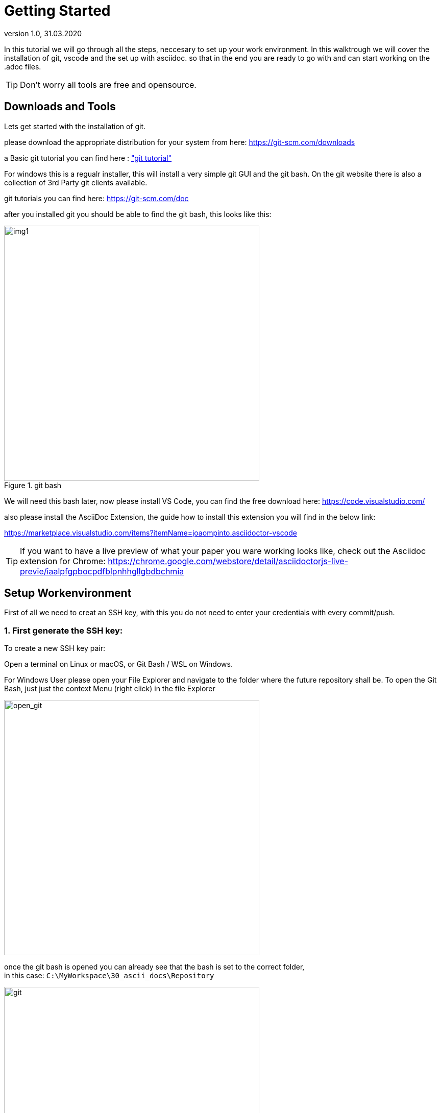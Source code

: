 = Getting Started
:revnumber: 1.0 
:revdate: 31.03.2020
:imagesdir: images

In this tutorial we will go through all the steps, neccesary to set up your work environment.
In this walktrough we will cover the installation of git, vscode and the set up with asciidoc.
so that in the end you are ready to go with and can start working on the .adoc files.

TIP: Don't worry all tools are free and opensource.

== Downloads and Tools

Lets get started with the installation of git.

please download the appropriate distribution for your system from here:
https://git-scm.com/downloads

a Basic git tutorial you can find here : https://www.youtube.com/watch?v=SWYqp7iY_Tc["git tutorial"]

For windows this is a regualr installer, this will install a very simple git GUI and the git bash. On the git website there is also a collection of 3rd Party git clients available.

git tutorials you can find here: https://git-scm.com/doc

after you installed git you should be able to find the git bash, this looks like this:

image::git_bash.png[img1, 500, title="git bash"]

We will need this bash later, now please install VS Code, you can find the free download here:
https://code.visualstudio.com/

also please install the AsciiDoc Extension, the guide how to install this extension you will find in the below link:

https://marketplace.visualstudio.com/items?itemName=joaompinto.asciidoctor-vscode


TIP: If you want to have a live preview of what your paper you ware working looks like, 
check out the Asciidoc extension for Chrome: https://chrome.google.com/webstore/detail/asciidoctorjs-live-previe/iaalpfgpbocpdfblpnhhgllgbdbchmia


== Setup Workenvironment

First of all we need to creat an SSH key, with this you do not need to enter your credentials with every commit/push.

=== 1. First generate the SSH key:
To create a new SSH key pair:

Open a terminal on Linux or macOS, or Git Bash / WSL on Windows.

For Windows User please open your File Explorer and navigate to the folder where the future repository shall be.
To open the Git Bash, just just the context Menu (right click) in the file Explorer

image::open_git_bash.png[open_git, 500, titel="open git bash"]

once the git bash is opened you can already see that the bash is set to the correct folder, +
in this case: ``C:\MyWorkspace\30_ascii_docs\Repository``

image::git_bash4.png[git, 500, titel="git bash"]

to insert copied commands from this tutorial, the usual "Ctrl + C" and "Ctrl + V" will not work, instead you can still use "Crtl + C", to copy the commands to the clipboard and than paste the command into the terminal, by using either the context menu or the "insert"-button on your keyboard

image::ins_git_bash.png[ins_git, 500, titel="git bash insert copied commands"]

Now lets get back to the SSH key generation...

*Generate a new ED25519 SSH key pair:*

    ssh-keygen -t ed25519 -C "email@example.com"

Or, if you want to use RSA:

    ssh-keygen -t rsa -b 4096 -C "email@example.com"

The -C flag adds a comment in the key in case you have multiple of them
and want to tell which is which. It is optional.


Next, you will be prompted to input a file path to save your SSH key pair to.
If you don't already have an SSH key pair and aren't generating a deploy key,
use the suggested path by pressing "Enter". Using the suggested path will normally allow your SSH client to automatically use the SSH key pair with no additional configuration.
If you already have an SSH key pair with the suggested file path, you will need
to input a new file path and declare what host
this SSH key pair will be used for in your ~/.ssh/config file.


Once the path is decided, you will be prompted to input a password to
secure your new SSH key pair. It's a best practice to use a password,
but it's not required and you can skip creating it by pressing
"Enter" twice.

NOTE: Please note when entering your password, this will not be displayed in the terminal and also the cursor will not move while typing

If, in any case, you want to add or change the password of your SSH key pair,
you can use the -p flag:

    ssh-keygen -p -f <keyname>

=== 2. Add the SSH key to your GitLab Account

Copy your public SSH key to the clipboard by using one of the commands below
depending on your Operating System:

macOS:

    pbcopy < ~/.ssh/id_ed25519.pub

WSL / GNU/Linux (requires the xclip package):

    xclip -sel clip < ~/.ssh/id_ed25519.pub

Git Bash on Windows: 

    cat ~/.ssh/id_ed25519.pub | clip

You can also open the key in a graphical editor and copy it from there,
but be careful not to accidentally change anything.

NOTE: If you opted to create an RSA key, the name might differ.


Add your public SSH key to your GitLab account by:

Clicking your avatar in the upper right corner and selecting Settings.

image::git_add_ssh_key1.png[img2, 1100, title="GitLab Settings"]

Navigating to SSH Keys and pasting your public key in the Key field. If you:

Created the key with a comment, this will appear in the Title field.
Created the key without a comment, give your key an identifiable title like Work Laptop or Home Workstation.


Click the Add key button.

NOTE: If you manually copied your public SSH key make sure you copied the entire
key starting with ssh-ed25519 (or ssh-rsa) and ending with your email.

image::git_add_ssh_key2.png[img3, 1100, title="GitLab add SSH Key"]

=== 3. Testing that everything is set up correctly
To test whether your SSH key was added correctly, run the following command in
your terminal:

    ssh -T git@code.asam.net

The first time you connect to GitLab via SSH, you will be asked to verify the
authenticity of the GitLab host you are connecting to.
For example, when connecting to GitLab.com, answer yes to add GitLab.com to
the list of trusted hosts:

    The authenticity of host 'gitlab.com (35.231.145.151)' can't be established.
    ECDSA key fingerprint is SHA256:HbW3g8zUjNSksFbqTiUWPWg2Bq1x8xdGUrliXFzSnUw.
    Are you sure you want to continue connecting (yes/no)? yes
    Warning: Permanently added 'gitlab.com' (ECDSA) to the list of known hosts.

NOTE: For GitLab.com, consult the SSH host keys fingerprints, to make sure you're connecting to the correct server. Once added to the list of known hosts, you won't be asked to validate the authenticity of GitLab's host again. Run the above command once more, and you should only receive a Welcome to GitLab, @username! message. If the welcome message doesn't appear, run SSH's verbose mode by replacing -T with -vvvT to understand where the error is.

if everything worked fine it can look similar to this:

image::git_bash2.png[img4, 500, title="GitLab SSH check"]

== Setting up your local repository

To set up your local repository open the git bash in the folder where you want to have your repository. You can do so by using you context menu. enter the following line in the bash (see the above steps in the key generating section):

    git clone git@code.asam.net:simulation/opendrive.git

If the clone was successful it looks like this:

image::git_bash3.png[img5, 500, title="GitLab SSH check"]

Now we need to open this repository with our install Editor - in case of this tutorial VS-Code
To do so, please start VS-Code:

image::vscode2.png[img61, 600, title="Visual Studio Code"]

Now use the "open folder" command to open the cloned repository. Once the repsoitory is loaded into VS-Code the integraded source control will also enable you to pull and commit to the ASAM Gitlab. 

There are a few extensions that will help you get along with the source control and ascii-doc. +
Please install the following two extensions to VS-Code:

. AsciiDoc
. Git Graph

Go to the Extension Menu (marked as `1` in the image below) and search (marked as `2`) for the two mentioned extensions

image::vscode_ext.png[img61, 600, title="Visual Studio Code Extension"]

Now your work environment is set up. 

image::vscode1.png[img6, 1100, title="Visual Studio Code"]

By default your local repository will always be clone from the master-branch, as explaned in the <<Workflow_Tutorial.adoc>> you need to create your own branch to work on the concept paper. You can do so either using the git bash

TIP: If you want to have a live preview of what your paper you ware working looks like, 
check out the Asciidoc extension for Chrome: https://chrome.google.com/webstore/detail/asciidoctorjs-live-previe/iaalpfgpbocpdfblpnhhgllgbdbchmia
This is also available for other browsers

=== Switch to a other branch on your local copy

IMPORTANT: Please make sure to use pull the latest updates from the repository before switching branches, otherwise you could run into trouble on your local system due to file conflicts.

==== Switch Branch using the git bash

    git fetch origin # update your local copy with all changes in the remote version
    git checkout -b "BRANCH_NAME" "origin/BRANCHNAME" # switch to the branch 

==== Switch Branch using Git Graph

To use Git Graph switch to the integrated Source Control of VS-Code and activate Git Graph (top left side, marked in the image below). +
Now select a desired branch and open the Context Menu to use the "Checkout Branch" command, now your local repository is changed to that branch.

image::git_graph.png[img62, 900, title="using Git Graph"]


=== Commit / Push / Pull

Make any changes. Once you are ready to share them, upload them to the remote

==== Git Bash to Commit / Push / Pull
git bash commands to commit and push changes

    git add . # add your changes to the tracked versioning of git
    git commit -m "<SHORT MESSAGE DETAILING CHANGES>" # this message will be visible to anyone
    git push # push or upload the changes you made to the remote version of the branch you are on

to pull the latest changes, open the git bash in the repository folder (or change into the folder in the bash)

    git pull

==== Git Commit / Push / Pull using VS-Code

to commit the changes in VS-Code, change to the source control (using the side bar), here you will find a list of changed files. +
Please select all the files you want to commit (this is called staging). When hovering over the file with the mouse the "+" Button will appear, use this to stage.
When hovering over the "CHANGES" Column you can stage all the changes

image::stage_changes.png[stage, 500, title="stage all changes"]

Now enter your commit message, and use the "checkmark"-Button to complete your commit

image::commit.png[commit, 500, title="add commit message"]

The last step in the process is to upload/push your commit(s). So far all your changes are only locally on your system. Open the menu for the source control, using the three points "...". Here you can find the commands "Push" and also "Pull".

image::push.png[push, 500, title="source control menu"]

Now other project members will be able to review and comment on your changes


Once everyone is happy with the changes, the merge request will be accepted and the changes made will be integrated with the master branch, deleting the originally merged branch and closing the request & associated issues.

Only project members with the role of "maintainer" can accept merge requests onto the master branch - these are decided on in project meetings. Get in touch with an ASAM rep if you want to apply for this role.